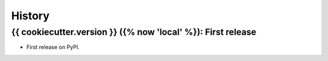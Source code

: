 =======
History
=======

---------------------------------
{{ cookiecutter.version }} ({% now 'local' %}): First release
---------------------------------

* First release on PyPI.
